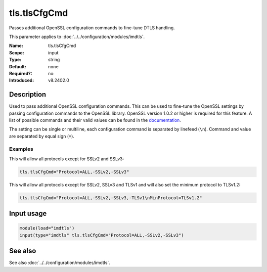 .. _param-imdtls-tls-tlscfgcmd:
.. _imdtls.parameter.input.tls-tlscfgcmd:

tls.tlsCfgCmd
=============

.. index::
   single: imdtls; tls.tlsCfgCmd
   single: tls.tlsCfgCmd

.. summary-start


Passes additional OpenSSL configuration commands to fine-tune DTLS handling.

.. summary-end

This parameter applies to :doc:`../../configuration/modules/imdtls`.

:Name: tls.tlsCfgCmd
:Scope: input
:Type: string
:Default: none
:Required?: no
:Introduced: v8.2402.0

Description
-----------
Used to pass additional OpenSSL configuration commands. This can be used to
fine-tune the OpenSSL settings by passing configuration commands to the
OpenSSL library. OpenSSL version 1.0.2 or higher is required for this feature.
A list of possible commands and their valid values can be found in the
`documentation <https://www.openssl.org/docs/man-latest/man3/SSL_CONF_cmd.html>`_.

The setting can be single or multiline, each configuration command is
separated by linefeed (``\n``). Command and value are separated by equal sign
(``=``).

Examples
~~~~~~~~
This will allow all protocols except for SSLv2 and SSLv3:

.. code-block:: none

   tls.tlsCfgCmd="Protocol=ALL,-SSLv2,-SSLv3"

This will allow all protocols except for SSLv2, SSLv3 and TLSv1 and will also
set the minimum protocol to TLSv1.2:

.. code-block:: none

   tls.tlsCfgCmd="Protocol=ALL,-SSLv2,-SSLv3,-TLSv1\nMinProtocol=TLSv1.2"

Input usage
-----------
.. _param-imdtls-input-tls-tlscfgcmd:
.. _imdtls.parameter.input.tls-tlscfgcmd-usage:

.. code-block:: rsyslog

   module(load="imdtls")
   input(type="imdtls" tls.tlsCfgCmd="Protocol=ALL,-SSLv2,-SSLv3")

See also
--------
See also :doc:`../../configuration/modules/imdtls`.
